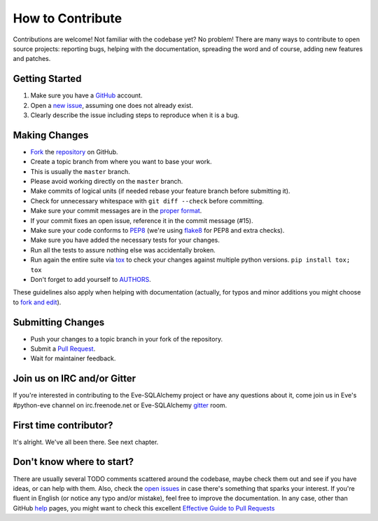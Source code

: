 How to Contribute
#################

Contributions are welcome! Not familiar with the codebase yet? No problem!
There are many ways to contribute to open source projects: reporting bugs,
helping with the documentation, spreading the word and of course, adding
new features and patches.

Getting Started
---------------
#. Make sure you have a GitHub_ account.
#. Open a `new issue`_, assuming one does not already exist.
#. Clearly describe the issue including steps to reproduce when it is a bug.

Making Changes
--------------
* Fork_ the repository_ on GitHub.
* Create a topic branch from where you want to base your work.
* This is usually the ``master`` branch.
* Please avoid working directly on the ``master`` branch.
* Make commits of logical units (if needed rebase your feature branch before
  submitting it).
* Check for unnecessary whitespace with ``git diff --check`` before committing.
* Make sure your commit messages are in the `proper format`_.
* If your commit fixes an open issue, reference it in the commit message (#15).
* Make sure your code conforms to PEP8_ (we're using flake8_ for PEP8 and extra
  checks).
* Make sure you have added the necessary tests for your changes.
* Run all the tests to assure nothing else was accidentally broken.
* Run again the entire suite via tox_ to check your changes against multiple
  python versions. ``pip install tox; tox``
* Don't forget to add yourself to AUTHORS_.

These guidelines also apply when helping with documentation (actually,
for typos and minor additions you might choose to `fork and
edit`_).

Submitting Changes
------------------
* Push your changes to a topic branch in your fork of the repository.
* Submit a `Pull Request`_.
* Wait for maintainer feedback.

Join us on IRC and/or Gitter
----------------------------
If you're interested in contributing to the Eve-SQLAlchemy project or have any
questions about it, come join us in Eve's #python-eve channel on
irc.freenode.net or Eve-SQLAlchemy `gitter`_ room.

First time contributor?
-----------------------
It's alright. We've all been there. See next chapter.

Don't know where to start?
--------------------------
There are usually several TODO comments scattered around the codebase, maybe
check them out and see if you have ideas, or can help with them. Also, check
the `open issues`_ in case there's something that sparks your interest. If
you're fluent in English (or notice any typo and/or mistake), feel free to
improve the documentation. In any case, other than GitHub help_ pages, you might
want to check this excellent `Effective Guide to Pull Requests`_

.. _repository: https://github.com/RedTurtle/eve-sqlalchemy
.. _AUTHORS: https://github.com/RedTurtle/eve-sqlalchemy/blob/master/AUTHORS
.. _`open issues`: https://github.com/RedTurtle/eve-sqlalchemy/issues
.. _`new issue`: https://github.com/RedTurtle/eve-sqlalchemy/issues/new
.. _GitHub: https://github.com/
.. _Fork: https://help.github.com/articles/fork-a-repo
.. _`proper format`: http://tbaggery.com/2008/04/19/a-note-about-git-commit-messages.html
.. _PEP8: http://www.python.org/dev/peps/pep-0008/
.. _flake8: http://flake8.readthedocs.org/en/latest/
.. _tox: http://tox.readthedocs.org/en/latest/
.. _help: https://help.github.com/
.. _`Effective Guide to Pull Requests`: http://codeinthehole.com/writing/pull-requests-and-other-good-practices-for-teams-using-github/
.. _`fork and edit`: https://github.com/blog/844-forking-with-the-edit-button
.. _`Pull Request`: https://help.github.com/articles/creating-a-pull-request
.. _`gitter`: https://gitter.im/RedTurtle/eve-sqlalchemy
